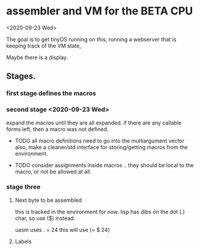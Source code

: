 * assembler and VM for the BETA CPU
<2020-09-23 Wed>

The goal is to get tinyOS running on this, running a webserver that is
keeping track of the VM state,

Maybe there is a display. 

** Stages.

*** first stage defines the macros
    
*** second stage <2020-09-23 Wed>
expand the macros until they are all expanded.
if there are any callable forms left, then a macro was not defined.

- TODO all macro definitions need to go into the multiargument vector
  also, make a cleaner/std interface for storing/getting macros from the
  environment.

- TODO consider assignments inside macros .. they should be local to
  the macro, or not be allowed at all.


*** stage three 
**** Next byte to be assembled
this is tracked in the environment for now. 
lisp has dibs on the dot (.) char, so use ($) instead.

uasm uses . = 24
this will use (= $ 24)

**** Labels





